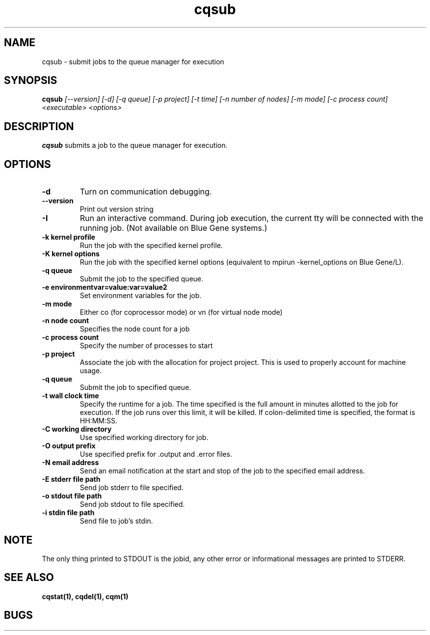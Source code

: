 .TH "cqsub" 1
.SH "NAME"
cqsub \- submit jobs to the queue manager for execution
.SH "SYNOPSIS"
.B cqsub 
.I [--version] [-d] [-q queue] [-p project] [-t time] [-n number of nodes] [-m mode] [-c process count] <executable> <options>
.SH "DESCRIPTION"
.PP
.B cqsub
submits a job to the queue manager for execution. 
.SH "OPTIONS"
.TP
.B \-d
Turn on communication debugging.
.TP
.B \-\-version
Print out version string
.TP
.B \-I
Run an interactive command. During job execution, the current tty will
be connected with the running job. (Not available on Blue Gene systems.)
.TP
.B \-k "kernel profile"
Run the job with the specified kernel profile.
.TP
.B \-K "kernel options"
Run the job with the specified kernel options (equivalent to mpirun -kernel_options on Blue Gene/L).
.TP 
.B \-q "queue"
Submit the job to the specified queue.
.TP
.B \-e "environmentvar=value:var=value2"
Set environment variables for the job.
.TP
.B \-m "mode"
Either co (for coprocessor mode) or vn (for virtual node mode)
.TP
.B \-n "node count"
Specifies the node count for a job
.TP
.B \-c "process count"
Specify the number of processes to start
.TP
.B \-p "project"
Associate the job with the allocation for project project. This is
used to properly account for machine usage. 
.TP
.B \-q "queue"
Submit the job to specified queue.
.TP
.B \-t "wall clock time" 
Specify the runtime for a job. The time specified is the full amount in minutes
allotted to the job for execution. If the job runs over this limit, it
will be killed. If colon-delimited time is specified, the format is HH:MM:SS. 
.TP
.B \-C "working directory"
Use specified working directory for job.
.TP 
.B \-O "output prefix"
Use specified prefix for .output and .error files.
.TP
.B \-N "email address"
Send an email notification at the start and stop of the job to the
specified email address.
.TP
.B \-E "stderr file path"
Send job stderr to file specified.
.TP
.B \-o "stdout file path"
Send job stdout to file specified.
.TP
.B \-i "stdin file path"
Send file to job's stdin.
.SH "NOTE"
The only thing printed to STDOUT is the jobid, any other error or informational messages are printed to STDERR.
.SH "SEE ALSO"
.BR cqstat(1),
.BR cqdel(1),
.BR cqm(1)
.SH "BUGS"
